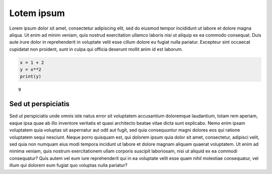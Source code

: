 Lotem ipsum
===========

Lorem ipsum dolor sit amet, consectetur adipiscing elit, sed do eiusmod
tempor incididunt ut labore et dolore magna aliqua. Ut enim ad minim
veniam, quis nostrud exercitation ullamco laboris nisi ut aliquip ex ea
commodo consequat. Duis aute irure dolor in reprehenderit in voluptate
velit esse cillum dolore eu fugiat nulla pariatur. Excepteur sint
occaecat cupidatat non proident, sunt in culpa qui officia deserunt
mollit anim id est laborum.

.. code:: ipython3

    x = 1 + 2
    y = x**2
    print(y)


.. parsed-literal::

    9


Sed ut perspiciatis
-------------------

Sed ut perspiciatis unde omnis iste natus error sit voluptatem
accusantium doloremque laudantium, totam rem aperiam, eaque ipsa quae ab
illo inventore veritatis et quasi architecto beatae vitae dicta sunt
explicabo. Nemo enim ipsam voluptatem quia voluptas sit aspernatur aut
odit aut fugit, sed quia consequuntur magni dolores eos qui ratione
voluptatem sequi nesciunt. Neque porro quisquam est, qui dolorem ipsum
quia dolor sit amet, consectetur, adipisci velit, sed quia non numquam
eius modi tempora incidunt ut labore et dolore magnam aliquam quaerat
voluptatem. Ut enim ad minima veniam, quis nostrum exercitationem ullam
corporis suscipit laboriosam, nisi ut aliquid ex ea commodi consequatur?
Quis autem vel eum iure reprehenderit qui in ea voluptate velit esse
quam nihil molestiae consequatur, vel illum qui dolorem eum fugiat quo
voluptas nulla pariatur?

